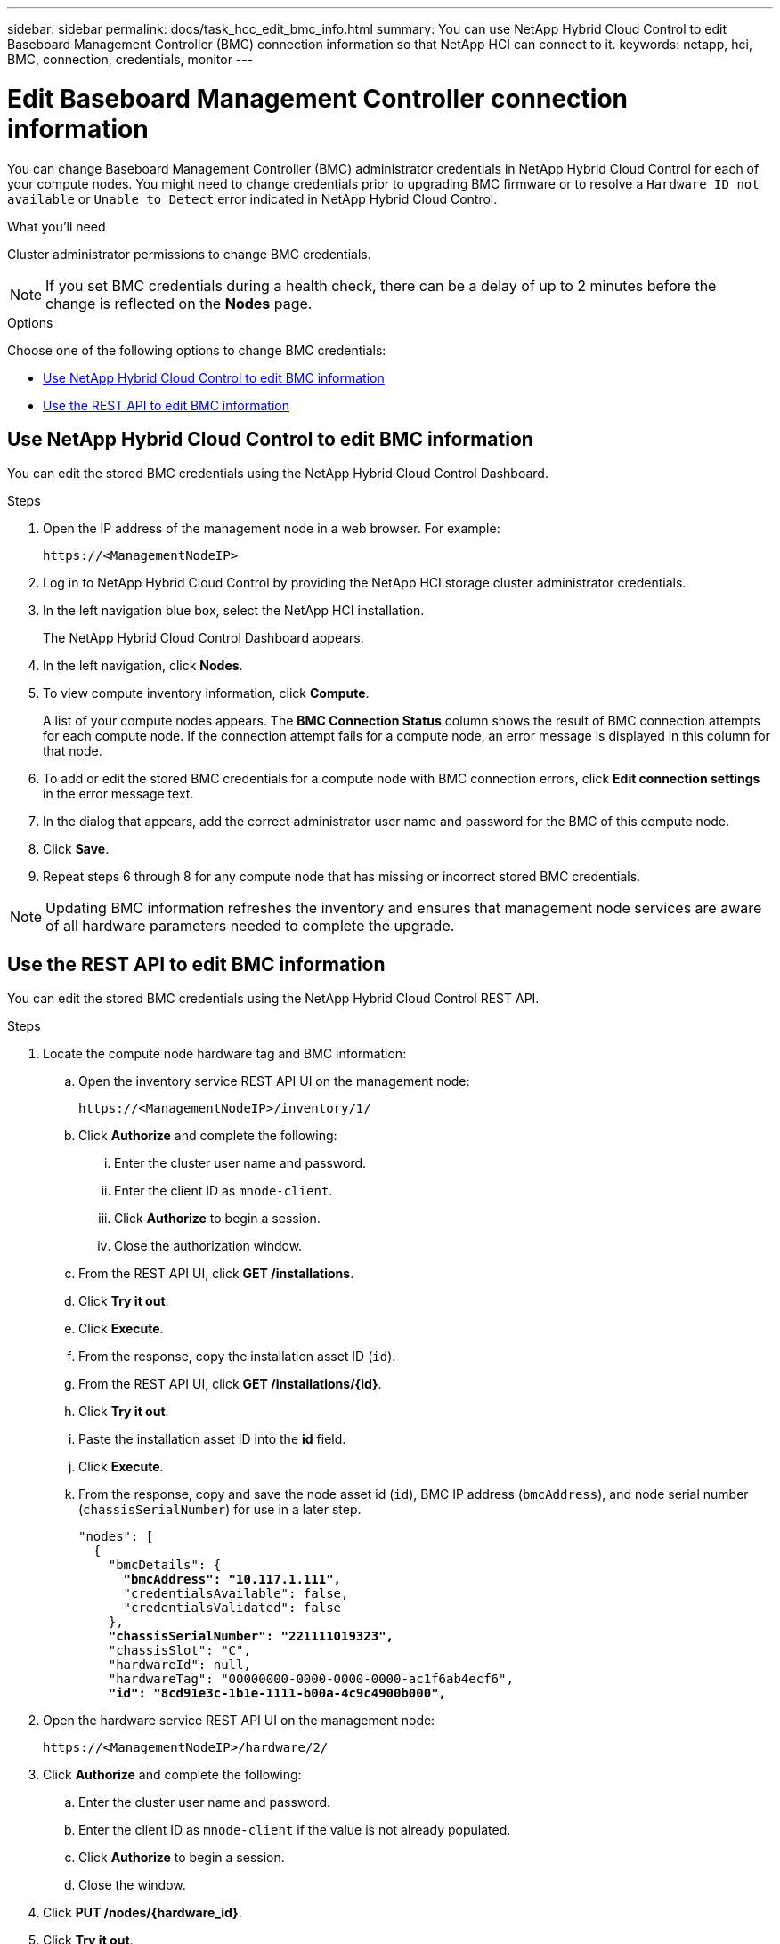 ---
sidebar: sidebar
permalink: docs/task_hcc_edit_bmc_info.html
summary: You can use NetApp Hybrid Cloud Control to edit Baseboard Management Controller (BMC) connection information so that NetApp HCI can connect to it.
keywords: netapp, hci, BMC, connection, credentials, monitor
---

= Edit Baseboard Management Controller connection information
:hardbreaks:
:nofooter:
:icons: font
:linkattrs:
:imagesdir: ../media/

[.lead]
You can change Baseboard Management Controller (BMC) administrator credentials in NetApp Hybrid Cloud Control for each of your compute nodes. You might need to change credentials prior to upgrading BMC firmware or to resolve a `Hardware ID not available` or `Unable to Detect` error indicated in NetApp Hybrid Cloud Control.

.What you'll need

Cluster administrator permissions to change BMC credentials.

NOTE: If you set BMC credentials during a health check, there can be a delay of up to 2 minutes before the change is reflected on the *Nodes* page.

.Options

Choose one of the following options to change BMC credentials:

* <<Use NetApp Hybrid Cloud Control to edit BMC information>>
* <<Use the REST API to edit BMC information>>

== Use NetApp Hybrid Cloud Control to edit BMC information
You can edit the stored BMC credentials using the NetApp Hybrid Cloud Control Dashboard.

.Steps
. Open the IP address of the management node in a web browser. For example:
+
----
https://<ManagementNodeIP>
----
. Log in to NetApp Hybrid Cloud Control by providing the NetApp HCI storage cluster administrator credentials.
. In the left navigation blue box, select the NetApp HCI installation.
+
The NetApp Hybrid Cloud Control Dashboard appears.
. In the left navigation, click *Nodes*.
. To view compute inventory information, click *Compute*.
+
A list of your compute nodes appears. The *BMC Connection Status* column shows the result of BMC connection attempts for each compute node. If the connection attempt fails for a compute node, an error message is displayed in this column for that node.
. To add or edit the stored BMC credentials for a compute node with BMC connection errors, click *Edit connection settings* in the error message text.
. In the dialog that appears, add the correct administrator user name and password for the BMC of this compute node.
. Click *Save*.
. Repeat steps 6 through 8 for any compute node that has missing or incorrect stored BMC credentials.

NOTE: Updating BMC information refreshes the inventory and ensures that management node services are aware of all hardware parameters needed to complete the upgrade.

== Use the REST API to edit BMC information
You can edit the stored BMC credentials using the NetApp Hybrid Cloud Control REST API.

.Steps
. Locate the compute node hardware tag and BMC information:
.. Open the inventory service REST API UI on the management node:
+
----
https://<ManagementNodeIP>/inventory/1/
----
.. Click *Authorize* and complete the following:
... Enter the cluster user name and password.
... Enter the client ID as `mnode-client`.
... Click *Authorize* to begin a session.
... Close the authorization window.
.. From the REST API UI, click *GET /installations*.
.. Click *Try it out*.
.. Click *Execute*.
.. From the response, copy the installation asset ID (`id`).
.. From the REST API UI, click *GET /installations/{id}*.
.. Click *Try it out*.
.. Paste the installation asset ID into the *id* field.
.. Click *Execute*.
.. From the response, copy and save the node asset id (`id`), BMC IP address (`bmcAddress`), and node serial number (`chassisSerialNumber`) for use in a later step.
+
[subs=+quotes]
----
"nodes": [
  {
    "bmcDetails": {
      *"bmcAddress": "10.117.1.111",*
      "credentialsAvailable": false,
      "credentialsValidated": false
    },
    *"chassisSerialNumber": "221111019323",*
    "chassisSlot": "C",
    "hardwareId": null,
    "hardwareTag": "00000000-0000-0000-0000-ac1f6ab4ecf6",
    *"id": "8cd91e3c-1b1e-1111-b00a-4c9c4900b000",*
----

. Open the hardware service REST API UI on the management node:
+
----
https://<ManagementNodeIP>/hardware/2/
----
. Click *Authorize* and complete the following:
.. Enter the cluster user name and password.
.. Enter the client ID as `mnode-client` if the value is not already populated.
.. Click *Authorize* to begin a session.
.. Close the window.
. Click *PUT /nodes/{hardware_id}*.
. Click *Try it out*.
. Enter the node asset id that you saved earlier in the `hardware_id` parameter.
. Enter the following information in the payload:
+
|===
|Parameter |Description

|`assetId`
|The installation asset id (`id`) that you saved in step 1(f).

|`bmcIp`
|The BMC IP address (`bmcAddress`) that you saved in step 1(k).

|`bmcPassword`
|An updated password to log into the BMC.

|`bmcUsername`
|An updated user name to log into the BMC.

|`serialNumber`
|The chassis serial number of the hardware.
|===
+
Example payload:
+
----
{
  "assetId": "7bb41e3c-2e9c-2151-b00a-8a9b49c0b0fe",
  "bmcIp": "10.117.1.111",
  "bmcPassword": "mypassword1",
  "bmcUsername": "admin1",
  "serialNumber": "221111019323"
}
----
. Click *Execute* to update BMC credentials.
A successful result returns a response similar to the following:
+
----
{
  "credentialid": "33333333-cccc-3333-cccc-333333333333",
  "host_name": "hci-host",
  "id": "8cd91e3c-1b1e-1111-b00a-4c9c4900b000",
  "ip": "1.1.1.1",
  "parent": "abcd01y3-ab30-1ccc-11ee-11f123zx7d1b",
  "type": "BMC"
}
----

== Find more information
* https://kb.netapp.com/Advice_and_Troubleshooting/Hybrid_Cloud_Infrastructure/NetApp_HCI/Known_issues_and_workarounds_for_Compute_Node_upgrades[Known issues and workarounds for compute node upgrades^]
* https://docs.netapp.com/us-en/vcp/index.html[NetApp Element Plug-in for vCenter Server^]
